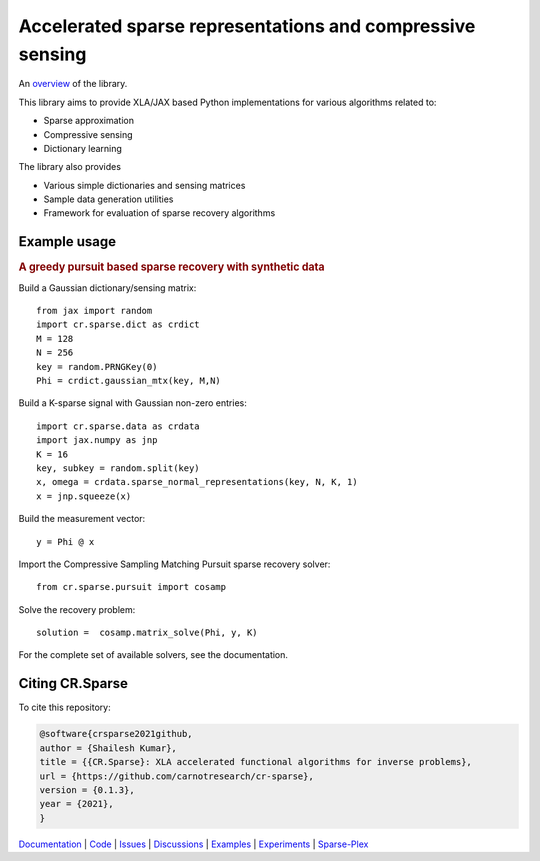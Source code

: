 Accelerated sparse representations and compressive sensing
====================================================================

|docs| |unttests| |coverage|

An `overview <https://carnotresearch.github.io/cr-sparse/intro.html>`_ of the library.

This library aims to provide XLA/JAX based Python implementations for
various algorithms related to:

* Sparse approximation
* Compressive sensing
* Dictionary learning

The library also provides

* Various simple dictionaries and sensing matrices
* Sample data generation utilities
* Framework for evaluation of sparse recovery algorithms

Example usage
----------------

.. rubric:: A greedy pursuit based sparse recovery with synthetic data

Build a Gaussian dictionary/sensing matrix::

  from jax import random
  import cr.sparse.dict as crdict
  M = 128
  N = 256
  key = random.PRNGKey(0)
  Phi = crdict.gaussian_mtx(key, M,N)

Build a K-sparse signal with Gaussian non-zero entries::

  import cr.sparse.data as crdata
  import jax.numpy as jnp
  K = 16
  key, subkey = random.split(key)
  x, omega = crdata.sparse_normal_representations(key, N, K, 1)
  x = jnp.squeeze(x)

Build the measurement vector::

  y = Phi @ x


Import the Compressive Sampling Matching Pursuit sparse recovery solver::

  from cr.sparse.pursuit import cosamp

Solve the recovery problem::

  solution =  cosamp.matrix_solve(Phi, y, K)

For the complete set of available solvers, see the documentation.


Citing CR.Sparse
------------------------


To cite this repository:

.. code-block:: none

    @software{crsparse2021github,
    author = {Shailesh Kumar},
    title = {{CR.Sparse}: XLA accelerated functional algorithms for inverse problems},
    url = {https://github.com/carnotresearch/cr-sparse},
    version = {0.1.3},
    year = {2021},
    }


`Documentation <https://carnotresearch.github.io/cr-sparse>`_ | 
`Code <https://github.com/carnotresearch/cr-sparse>`_ | 
`Issues <https://github.com/carnotresearch/cr-sparse/issues>`_ | 
`Discussions <https://github.com/carnotresearch/cr-sparse/discussions>`_ |
`Examples <https://github.com/carnotresearch/cr-sparse/blob/master/examples/notebooks/README.rst>`_ |
`Experiments <https://github.com/carnotresearch/cr-sparse/blob/master/experiments/README.rst>`_ |
`Sparse-Plex <https://sparse-plex.readthedocs.io>`_


.. |docs| image:: https://github.com/carnotresearch/cr-sparse/actions/workflows/sphinx.yaml/badge.svg
    :alt: Documentation Status
    :scale: 100%
    :target: https://github.com/carnotresearch/cr-sparse/actions/workflows/sphinx.yaml

.. |unttests| image:: https://github.com/carnotresearch/cr-sparse/actions/workflows/ci.yml/badge.svg
    :alt: Unit Tests
    :scale: 100%
    :target: https://github.com/carnotresearch/cr-sparse/actions/workflows/ci.yml



.. |coverage| image:: https://codecov.io/gh/carnotresearch/cr-sparse/branch/master/graph/badge.svg?token=JZQW6QU3S4
    :alt: Coverage
    :scale: 100%
    :target: https://codecov.io/gh/carnotresearch/cr-sparse
    